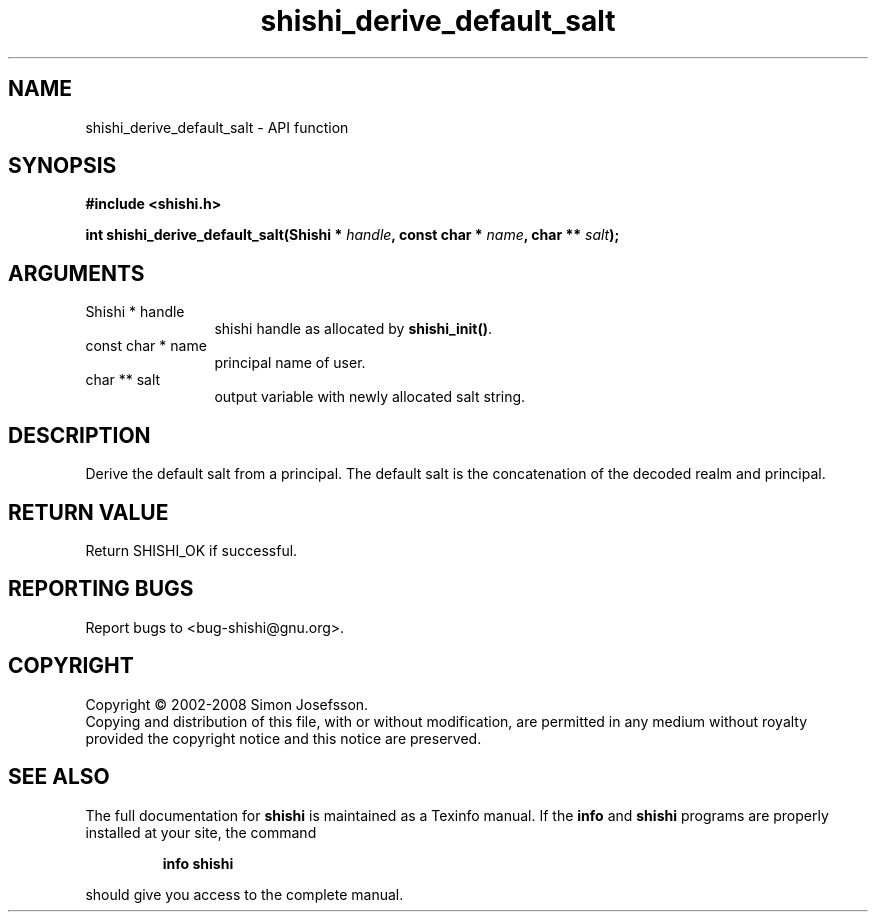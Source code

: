 .\" DO NOT MODIFY THIS FILE!  It was generated by gdoc.
.TH "shishi_derive_default_salt" 3 "0.0.39" "shishi" "shishi"
.SH NAME
shishi_derive_default_salt \- API function
.SH SYNOPSIS
.B #include <shishi.h>
.sp
.BI "int shishi_derive_default_salt(Shishi * " handle ", const char * " name ", char ** " salt ");"
.SH ARGUMENTS
.IP "Shishi * handle" 12
shishi handle as allocated by \fBshishi_init()\fP.
.IP "const char * name" 12
principal name of user.
.IP "char ** salt" 12
output variable with newly allocated salt string.
.SH "DESCRIPTION"
Derive the default salt from a principal.  The default salt is the
concatenation of the decoded realm and principal.
.SH "RETURN VALUE"
Return SHISHI_OK if successful.
.SH "REPORTING BUGS"
Report bugs to <bug-shishi@gnu.org>.
.SH COPYRIGHT
Copyright \(co 2002-2008 Simon Josefsson.
.br
Copying and distribution of this file, with or without modification,
are permitted in any medium without royalty provided the copyright
notice and this notice are preserved.
.SH "SEE ALSO"
The full documentation for
.B shishi
is maintained as a Texinfo manual.  If the
.B info
and
.B shishi
programs are properly installed at your site, the command
.IP
.B info shishi
.PP
should give you access to the complete manual.
